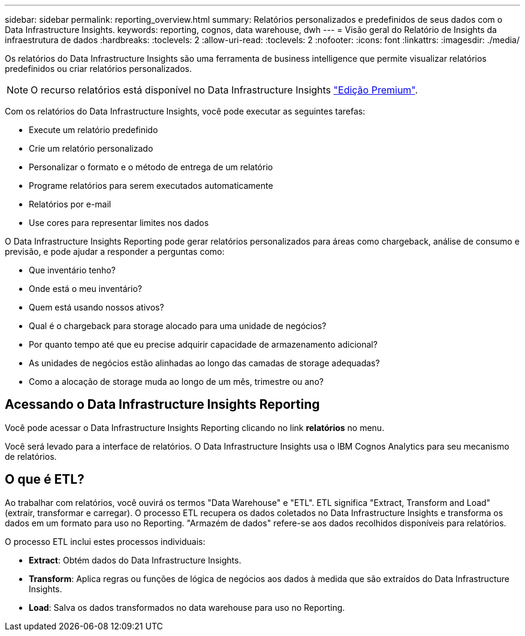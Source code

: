 ---
sidebar: sidebar 
permalink: reporting_overview.html 
summary: Relatórios personalizados e predefinidos de seus dados com o Data Infrastructure Insights. 
keywords: reporting, cognos, data warehouse, dwh 
---
= Visão geral do Relatório de Insights da infraestrutura de dados
:hardbreaks:
:toclevels: 2
:allow-uri-read: 
:toclevels: 2
:nofooter: 
:icons: font
:linkattrs: 
:imagesdir: ./media/


[role="lead"]
Os relatórios do Data Infrastructure Insights são uma ferramenta de business intelligence que permite visualizar relatórios predefinidos ou criar relatórios personalizados.


NOTE: O recurso relatórios está disponível no Data Infrastructure Insights link:concept_subscribing_to_cloud_insights.html["Edição Premium"].

Com os relatórios do Data Infrastructure Insights, você pode executar as seguintes tarefas:

* Execute um relatório predefinido
* Crie um relatório personalizado
* Personalizar o formato e o método de entrega de um relatório
* Programe relatórios para serem executados automaticamente
* Relatórios por e-mail
* Use cores para representar limites nos dados


O Data Infrastructure Insights Reporting pode gerar relatórios personalizados para áreas como chargeback, análise de consumo e previsão, e pode ajudar a responder a perguntas como:

* Que inventário tenho?
* Onde está o meu inventário?
* Quem está usando nossos ativos?
* Qual é o chargeback para storage alocado para uma unidade de negócios?
* Por quanto tempo até que eu precise adquirir capacidade de armazenamento adicional?
* As unidades de negócios estão alinhadas ao longo das camadas de storage adequadas?
* Como a alocação de storage muda ao longo de um mês, trimestre ou ano?




== Acessando o Data Infrastructure Insights Reporting

Você pode acessar o Data Infrastructure Insights Reporting clicando no link *relatórios* no menu.

Você será levado para a interface de relatórios. O Data Infrastructure Insights usa o IBM Cognos Analytics para seu mecanismo de relatórios.



== O que é ETL?

Ao trabalhar com relatórios, você ouvirá os termos "Data Warehouse" e "ETL". ETL significa "Extract, Transform and Load" (extrair, transformar e carregar). O processo ETL recupera os dados coletados no Data Infrastructure Insights e transforma os dados em um formato para uso no Reporting. "Armazém de dados" refere-se aos dados recolhidos disponíveis para relatórios.

O processo ETL inclui estes processos individuais:

* *Extract*: Obtém dados do Data Infrastructure Insights.
* *Transform*: Aplica regras ou funções de lógica de negócios aos dados à medida que são extraídos do Data Infrastructure Insights.
* *Load*: Salva os dados transformados no data warehouse para uso no Reporting.

